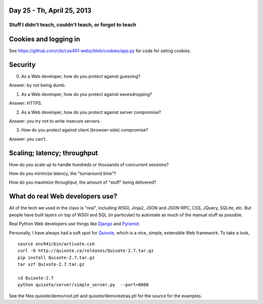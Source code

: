 Day 25 - Th, April 25, 2013
===========================

========================================================
Stuff I didn't teach, couldn't teach, or forgot to teach
========================================================

Cookies and logging in
======================

See https://github.com/ctb/cse491-webz/blob/cookies/app.py for code for
seting cookies.

Security
========

0. As a Web developer, how do you protect against guessing?

Answer: by not being dumb.

1. As a Web developer, how do you protect against eavesdropping?

Answer: HTTPS.

2. As a Web developer, how do you protect against server compromise?

Answer: you try not to write insecure servers.

3. How do you protect against client (browser-side) compromise?

Answer: you can't.

Scaling; latency; throughput
============================

How do you scale up to handle hundreds or thousands of concurrent sessions?

How do you minimize latency, the "turnaround time"?

How do you maximize throughput, the amount of "stuff" being delivered?

What do real Web developers use?
================================

All of the tech we used in the class is "real", including WSGI,
Jinja2, JSON and JSON-RPC, CSS, JQuery, SQLite, etc.  But people have
built layers on top of WSGI and SQL (in particular) to automate as much
of the manual stuff as possible.

Real Python Web developers use things like `Django <https://www.djangoproject.com/>`__ and `Pyramid <http://pyramid.readthedocs.org/en/latest/>`__.

Personally, I have always had a soft spot for `Quixote <http://quixote.ca/>`__,
which is a nice, simple, extensible Web framework.  To take a look, ::

   source env941/bin/activate.csh
   curl -O http://quixote.ca/releases/Quixote-2.7.tar.gz
   pip install Quixote-2.7.tar.gz
   tar xzf Quixote-2.7.tar.gz

   cd Quixote-2.7
   python quixote/server/simple_server.py  --port=8000

See the files quixote/demo/root.ptl and quixote/demo/extras.ptl for the
source for the examples.
